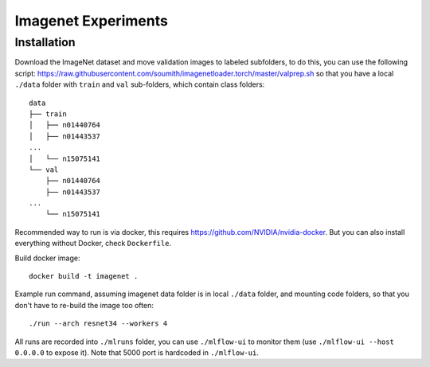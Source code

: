 Imagenet Experiments
====================

Installation
------------

Download the ImageNet dataset and move validation images to labeled subfolders,
to do this, you can use the following script:
https://raw.githubusercontent.com/soumith/imagenetloader.torch/master/valprep.sh
so that you have a local ``./data`` folder
with ``train`` and ``val`` sub-folders, which contain class folders::

    data
    ├── train
    │   ├── n01440764
    │   ├── n01443537
    ...
    │   └── n15075141
    └── val
        ├── n01440764
        ├── n01443537
    ...
        └── n15075141

Recommended way to run is via docker,
this requires https://github.com/NVIDIA/nvidia-docker.
But you can also install everything without Docker, check ``Dockerfile``.

Build docker image::

    docker build -t imagenet .

Example run command,
assuming imagenet data folder is in local ``./data`` folder,
and mounting code folders,
so that you don't have to re-build the image too often::

    ./run --arch resnet34 --workers 4

All runs are recorded into ``./mlruns`` folder, you can use ``./mlflow-ui``
to monitor them (use ``./mlflow-ui --host 0.0.0.0`` to expose it).
Note that 5000 port is hardcoded in ``./mlflow-ui``.
